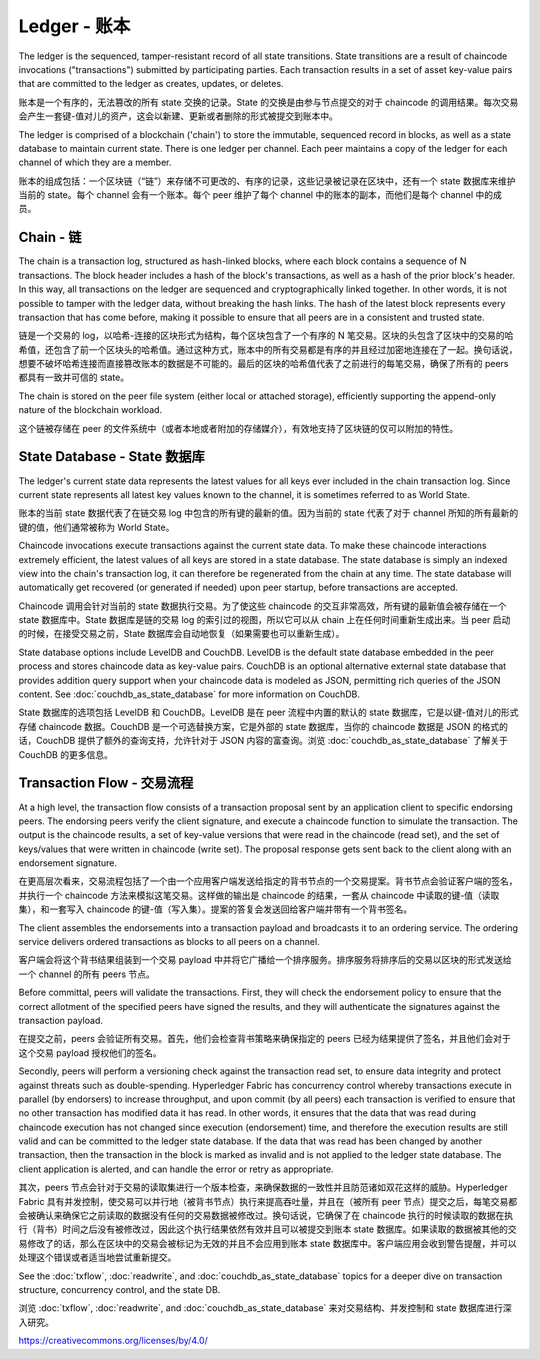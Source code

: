 Ledger - 账本
==============

The ledger is the sequenced, tamper-resistant record of all state transitions. State
transitions are a result of chaincode invocations ("transactions") submitted by participating
parties.  Each transaction results in a set of asset key-value pairs that are committed to the
ledger as creates, updates, or deletes.

账本是一个有序的，无法篡改的所有 state 交换的记录。State 的交换是由参与节点提交的对于 chaincode 的调用结果。每次交易会产生一套键-值对儿的资产，这会以新建、更新或者删除的形式被提交到账本中。

The ledger is comprised of a blockchain ('chain') to store the immutable, sequenced record in
blocks, as well as a state database to maintain current state.  There is one ledger per
channel. Each peer maintains a copy of the ledger for each channel of which they are a member.

账本的组成包括：一个区块链（“链”）来存储不可更改的、有序的记录，这些记录被记录在区块中，还有一个 state 数据库来维护当前的 state。每个 channel 会有一个账本。每个 peer 维护了每个 channel 中的账本的副本，而他们是每个 channel 中的成员。

Chain - 链
------------

The chain is a transaction log, structured as hash-linked blocks, where each block contains a
sequence of N transactions. The block header includes a hash of the block's transactions, as
well as a hash of the prior block's header. In this way, all transactions on the ledger are
sequenced and cryptographically linked together. In other words, it is not possible to tamper with
the ledger data, without breaking the hash links. The hash of the latest block represents every
transaction that has come before, making it possible to ensure that all peers are in a consistent
and trusted state.

链是一个交易的 log，以哈希-连接的区块形式为结构，每个区块包含了一个有序的 N 笔交易。区块的头包含了区块中的交易的哈希值，还包含了前一个区块头的哈希值。通过这种方式，账本中的所有交易都是有序的并且经过加密地连接在了一起。换句话说，想要不破坏哈希连接而直接篡改账本的数据是不可能的。最后的区块的哈希值代表了之前进行的每笔交易，确保了所有的 peers 都具有一致并可信的 state。

The chain is stored on the peer file system (either local or attached storage), efficiently
supporting the append-only nature of the blockchain workload.

这个链被存储在 peer 的文件系统中（或者本地或者附加的存储媒介），有效地支持了区块链的仅可以附加的特性。

State Database - State 数据库
-------------------------------

The ledger's current state data represents the latest values for all keys ever included in the chain
transaction log. Since current state represents all latest key values known to the channel, it is
sometimes referred to as World State.

账本的当前 state 数据代表了在链交易 log 中包含的所有键的最新的值。因为当前的 state 代表了对于 channel 所知的所有最新的键的值，他们通常被称为 World State。

Chaincode invocations execute transactions against the current state data. To make these
chaincode interactions extremely efficient, the latest values of all keys are stored in a state
database. The state database is simply an indexed view into the chain's transaction log, it can
therefore be regenerated from the chain at any time. The state database will automatically get
recovered (or generated if needed) upon peer startup, before transactions are accepted.

Chaincode 调用会针对当前的 state 数据执行交易。为了使这些 chaincode 的交互非常高效，所有键的最新值会被存储在一个 state 数据库中。State 数据库是链的交易 log 的索引过的视图，所以它可以从 chain 上在任何时间重新生成出来。当 peer 启动的时候，在接受交易之前，State 数据库会自动地恢复（如果需要也可以重新生成）。

State database options include LevelDB and CouchDB. LevelDB is the default state database
embedded in the peer process and stores chaincode data as key-value pairs. CouchDB is an optional
alternative external state database that provides addition query support when your chaincode data
is modeled as JSON, permitting rich queries of the JSON content. See
:doc:`couchdb_as_state_database` for more information on CouchDB.

State 数据库的选项包括 LevelDB 和 CouchDB。LevelDB 是在 peer 流程中内置的默认的 state 数据库，它是以键-值对儿的形式存储 chaincode 数据。CouchDB 是一个可选替换方案，它是外部的 state 数据库，当你的 chaincode 数据是 JSON 的格式的话，CouchDB 提供了额外的查询支持，允许针对于 JSON 内容的富查询。浏览 :doc:`couchdb_as_state_database` 了解关于 CouchDB 的更多信息。

Transaction Flow - 交易流程
---------------------------

At a high level, the transaction flow consists of a transaction proposal sent by an application
client to specific endorsing peers.  The endorsing peers verify the client signature, and execute
a chaincode function to simulate the transaction. The output is the chaincode results,
a set of key-value versions that were read in the chaincode (read set), and the set of keys/values
that were written in chaincode (write set). The proposal response gets sent back to the client
along with an endorsement signature.

在更高层次看来，交易流程包括了一个由一个应用客户端发送给指定的背书节点的一个交易提案。背书节点会验证客户端的签名，并执行一个 chaincode 方法来模拟这笔交易。这样做的输出是 chaincode 的结果，一套从 chaincode 中读取的键-值（读取集），和一套写入 chaincode 的键-值（写入集）。提案的答复会发送回给客户端并带有一个背书签名。

The client assembles the endorsements into a transaction payload and broadcasts it to an ordering
service. The ordering service delivers ordered transactions as blocks to all peers on a channel.

客户端会将这个背书结果组装到一个交易 payload 中并将它广播给一个排序服务。排序服务将排序后的交易以区块的形式发送给一个 channel 的所有 peers 节点。

Before committal, peers will validate the transactions. First, they will check the endorsement
policy to ensure that the correct allotment of the specified peers have signed the results, and they
will authenticate the signatures against the transaction payload.

在提交之前，peers 会验证所有交易。首先，他们会检查背书策略来确保指定的 peers 已经为结果提供了签名，并且他们会对于这个交易 payload 授权他们的签名。

Secondly, peers will perform a versioning check against the transaction read set, to ensure
data integrity and protect against threats such as double-spending. Hyperledger Fabric has concurrency
control whereby transactions execute in parallel (by endorsers) to increase throughput, and upon
commit (by all peers) each transaction is verified to ensure that no other transaction has modified
data it has read. In other words, it ensures that the data that was read during chaincode execution
has not changed since execution (endorsement) time, and therefore the execution results are still
valid and can be committed to the ledger state database. If the data that was read has been changed
by another transaction, then the transaction in the block is marked as invalid and is not applied to
the ledger state database. The client application is alerted, and can handle the error or retry as
appropriate.

其次，peers 节点会针对于交易的读取集进行一个版本检查，来确保数据的一致性并且防范诸如双花这样的威胁。Hyperledger Fabric 具有并发控制，使交易可以并行地（被背书节点）执行来提高吞吐量，并且在（被所有 peer 节点）提交之后，每笔交易都会被确认来确保它之前读取的数据没有任何的交易数据被修改过。换句话说，它确保了在 chaincode 执行的时候读取的数据在执行（背书）时间之后没有被修改过，因此这个执行结果依然有效并且可以被提交到账本 state 数据库。如果读取的数据被其他的交易修改了的话，那么在区块中的交易会被标记为无效的并且不会应用到账本 state 数据库中。客户端应用会收到警告提醒，并可以处理这个错误或者适当地尝试重新提交。

See the :doc:`txflow`, :doc:`readwrite`, and :doc:`couchdb_as_state_database` topics for a deeper
dive on transaction structure, concurrency control, and the state DB.

浏览 :doc:`txflow`, :doc:`readwrite`, and :doc:`couchdb_as_state_database` 来对交易结构、并发控制和 state 数据库进行深入研究。

.. Licensed under Creative Commons Attribution 4.0 International License
https://creativecommons.org/licenses/by/4.0/
